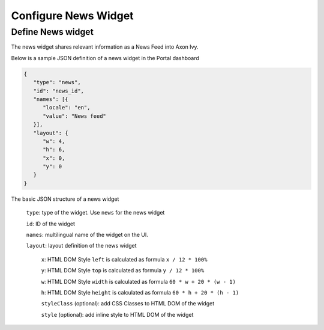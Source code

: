 .. _configure-dashboard-newsfeed-widget:

Configure News Widget
=====================

Define News widget
------------------

The news widget shares relevant information as a News Feed into Axon Ivy.

Below is a sample JSON definition of a news widget in the Portal dashboard

.. code-block:: html

   {
      "type": "news",
      "id": "news_id",
      "names": [{
         "locale": "en",
         "value": "News feed"
      }],
      "layout": {
         "w": 4,
         "h": 6,
         "x": 0,
         "y": 0
      }
   }
..

The basic JSON structure of a news widget

   ``type``: type of the widget. Use ``news`` for the news widget

   ``id``: ID of the widget

   ``names``: multilingual name of the widget on the UI.

   ``layout``: layout definition of the news widget

      ``x``: HTML DOM Style ``left`` is calculated as formula ``x / 12 * 100%``

      ``y``: HTML DOM Style ``top`` is calculated as formula ``y / 12 * 100%``

      ``w``: HTML DOM Style ``width`` is calculated as formula ``60 * w + 20 * (w - 1)``

      ``h``: HTML DOM Style ``height`` is calculated as formula ``60 * h + 20 * (h - 1)``

      ``styleClass`` (optional): add CSS Classes to HTML DOM of the widget

      ``style`` (optional): add inline style to HTML DOM of the widget